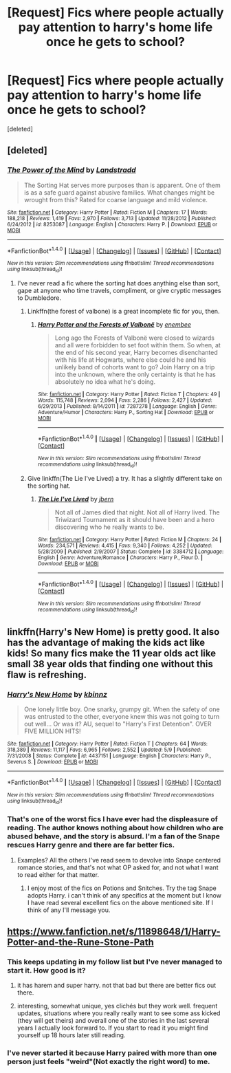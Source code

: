 #+TITLE: [Request] Fics where people actually pay attention to harry's home life once he gets to school?

* [Request] Fics where people actually pay attention to harry's home life once he gets to school?
:PROPERTIES:
:Score: 10
:DateUnix: 1469800924.0
:DateShort: 2016-Jul-29
:FlairText: Request
:END:
[deleted]


** [deleted]
:PROPERTIES:
:Score: 5
:DateUnix: 1469801482.0
:DateShort: 2016-Jul-29
:END:

*** [[http://www.fanfiction.net/s/8253087/1/][*/The Power of the Mind/*]] by [[https://www.fanfiction.net/u/2407103/Landstradd][/Landstradd/]]

#+begin_quote
  The Sorting Hat serves more purposes than is apparent. One of them is as a safe guard against abusive families. What changes might be wrought from this? Rated for coarse language and mild violence.
#+end_quote

^{/Site/: [[http://www.fanfiction.net/][fanfiction.net]] *|* /Category/: Harry Potter *|* /Rated/: Fiction M *|* /Chapters/: 17 *|* /Words/: 188,218 *|* /Reviews/: 1,419 *|* /Favs/: 2,970 *|* /Follows/: 3,713 *|* /Updated/: 11/28/2012 *|* /Published/: 6/24/2012 *|* /id/: 8253087 *|* /Language/: English *|* /Characters/: Harry P. *|* /Download/: [[http://www.ff2ebook.com/old/ffn-bot/index.php?id=8253087&source=ff&filetype=epub][EPUB]] or [[http://www.ff2ebook.com/old/ffn-bot/index.php?id=8253087&source=ff&filetype=mobi][MOBI]]}

--------------

*FanfictionBot*^{1.4.0} *|* [[[https://github.com/tusing/reddit-ffn-bot/wiki/Usage][Usage]]] | [[[https://github.com/tusing/reddit-ffn-bot/wiki/Changelog][Changelog]]] | [[[https://github.com/tusing/reddit-ffn-bot/issues/][Issues]]] | [[[https://github.com/tusing/reddit-ffn-bot/][GitHub]]] | [[[https://www.reddit.com/message/compose?to=tusing][Contact]]]

^{/New in this version: Slim recommendations using/ ffnbot!slim! /Thread recommendations using/ linksub(thread_id)!}
:PROPERTIES:
:Author: FanfictionBot
:Score: 2
:DateUnix: 1469801502.0
:DateShort: 2016-Jul-29
:END:

**** I've never read a fic where the sorting hat does anything else than sort, gape at anyone who time travels, compliment, or give cryptic messages to Dumbledore.
:PROPERTIES:
:Author: EspilonPineapple
:Score: 1
:DateUnix: 1469809307.0
:DateShort: 2016-Jul-29
:END:

***** Linkffn(the forest of valbone) is a great incomplete fic for you, then.
:PROPERTIES:
:Author: Seeker0fTruth
:Score: 2
:DateUnix: 1469809744.0
:DateShort: 2016-Jul-29
:END:

****** [[http://www.fanfiction.net/s/7287278/1/][*/Harry Potter and the Forests of Valbonë/*]] by [[https://www.fanfiction.net/u/980211/enembee][/enembee/]]

#+begin_quote
  Long ago the Forests of Valbonë were closed to wizards and all were forbidden to set foot within them. So when, at the end of his second year, Harry becomes disenchanted with his life at Hogwarts, where else could he and his unlikely band of cohorts want to go? Join Harry on a trip into the unknown, where the only certainty is that he has absolutely no idea what he's doing.
#+end_quote

^{/Site/: [[http://www.fanfiction.net/][fanfiction.net]] *|* /Category/: Harry Potter *|* /Rated/: Fiction T *|* /Chapters/: 49 *|* /Words/: 115,748 *|* /Reviews/: 2,094 *|* /Favs/: 2,286 *|* /Follows/: 2,427 *|* /Updated/: 6/29/2013 *|* /Published/: 8/14/2011 *|* /id/: 7287278 *|* /Language/: English *|* /Genre/: Adventure/Humor *|* /Characters/: Harry P., Sorting Hat *|* /Download/: [[http://www.ff2ebook.com/old/ffn-bot/index.php?id=7287278&source=ff&filetype=epub][EPUB]] or [[http://www.ff2ebook.com/old/ffn-bot/index.php?id=7287278&source=ff&filetype=mobi][MOBI]]}

--------------

*FanfictionBot*^{1.4.0} *|* [[[https://github.com/tusing/reddit-ffn-bot/wiki/Usage][Usage]]] | [[[https://github.com/tusing/reddit-ffn-bot/wiki/Changelog][Changelog]]] | [[[https://github.com/tusing/reddit-ffn-bot/issues/][Issues]]] | [[[https://github.com/tusing/reddit-ffn-bot/][GitHub]]] | [[[https://www.reddit.com/message/compose?to=tusing][Contact]]]

^{/New in this version: Slim recommendations using/ ffnbot!slim! /Thread recommendations using/ linksub(thread_id)!}
:PROPERTIES:
:Author: FanfictionBot
:Score: 1
:DateUnix: 1469809787.0
:DateShort: 2016-Jul-29
:END:


***** Give linkffn(The Lie I've Lived) a try. It has a slightly different take on the sorting hat.
:PROPERTIES:
:Author: Ch1pp
:Score: 1
:DateUnix: 1469925654.0
:DateShort: 2016-Jul-31
:END:

****** [[http://www.fanfiction.net/s/3384712/1/][*/The Lie I've Lived/*]] by [[https://www.fanfiction.net/u/940359/jbern][/jbern/]]

#+begin_quote
  Not all of James died that night. Not all of Harry lived. The Triwizard Tournament as it should have been and a hero discovering who he really wants to be.
#+end_quote

^{/Site/: [[http://www.fanfiction.net/][fanfiction.net]] *|* /Category/: Harry Potter *|* /Rated/: Fiction M *|* /Chapters/: 24 *|* /Words/: 234,571 *|* /Reviews/: 4,415 *|* /Favs/: 9,340 *|* /Follows/: 4,252 *|* /Updated/: 5/28/2009 *|* /Published/: 2/9/2007 *|* /Status/: Complete *|* /id/: 3384712 *|* /Language/: English *|* /Genre/: Adventure/Romance *|* /Characters/: Harry P., Fleur D. *|* /Download/: [[http://www.ff2ebook.com/old/ffn-bot/index.php?id=3384712&source=ff&filetype=epub][EPUB]] or [[http://www.ff2ebook.com/old/ffn-bot/index.php?id=3384712&source=ff&filetype=mobi][MOBI]]}

--------------

*FanfictionBot*^{1.4.0} *|* [[[https://github.com/tusing/reddit-ffn-bot/wiki/Usage][Usage]]] | [[[https://github.com/tusing/reddit-ffn-bot/wiki/Changelog][Changelog]]] | [[[https://github.com/tusing/reddit-ffn-bot/issues/][Issues]]] | [[[https://github.com/tusing/reddit-ffn-bot/][GitHub]]] | [[[https://www.reddit.com/message/compose?to=tusing][Contact]]]

^{/New in this version: Slim recommendations using/ ffnbot!slim! /Thread recommendations using/ linksub(thread_id)!}
:PROPERTIES:
:Author: FanfictionBot
:Score: 1
:DateUnix: 1469925679.0
:DateShort: 2016-Jul-31
:END:


** linkffn(Harry's New Home) is pretty good. It also has the advantage of making the kids act like kids! So many fics make the 11 year olds act like small 38 year olds that finding one without this flaw is refreshing.
:PROPERTIES:
:Author: fastfinge
:Score: 2
:DateUnix: 1469810690.0
:DateShort: 2016-Jul-29
:END:

*** [[http://www.fanfiction.net/s/4437151/1/][*/Harry's New Home/*]] by [[https://www.fanfiction.net/u/1577900/kbinnz][/kbinnz/]]

#+begin_quote
  One lonely little boy. One snarky, grumpy git. When the safety of one was entrusted to the other, everyone knew this was not going to turn out well... Or was it? AU, sequel to "Harry's First Detention". OVER FIVE MILLION HITS!
#+end_quote

^{/Site/: [[http://www.fanfiction.net/][fanfiction.net]] *|* /Category/: Harry Potter *|* /Rated/: Fiction T *|* /Chapters/: 64 *|* /Words/: 318,389 *|* /Reviews/: 11,117 *|* /Favs/: 6,965 *|* /Follows/: 2,552 *|* /Updated/: 5/9 *|* /Published/: 7/31/2008 *|* /Status/: Complete *|* /id/: 4437151 *|* /Language/: English *|* /Characters/: Harry P., Severus S. *|* /Download/: [[http://www.ff2ebook.com/old/ffn-bot/index.php?id=4437151&source=ff&filetype=epub][EPUB]] or [[http://www.ff2ebook.com/old/ffn-bot/index.php?id=4437151&source=ff&filetype=mobi][MOBI]]}

--------------

*FanfictionBot*^{1.4.0} *|* [[[https://github.com/tusing/reddit-ffn-bot/wiki/Usage][Usage]]] | [[[https://github.com/tusing/reddit-ffn-bot/wiki/Changelog][Changelog]]] | [[[https://github.com/tusing/reddit-ffn-bot/issues/][Issues]]] | [[[https://github.com/tusing/reddit-ffn-bot/][GitHub]]] | [[[https://www.reddit.com/message/compose?to=tusing][Contact]]]

^{/New in this version: Slim recommendations using/ ffnbot!slim! /Thread recommendations using/ linksub(thread_id)!}
:PROPERTIES:
:Author: FanfictionBot
:Score: 2
:DateUnix: 1469810734.0
:DateShort: 2016-Jul-29
:END:


*** That's one of the worst fics I have ever had the displeasure of reading. The author knows nothing about how children who are abused behave, and the story is absurd. I'm a fan of the Snape rescues Harry genre and there are far better fics.
:PROPERTIES:
:Author: MagicMistoffelees
:Score: 2
:DateUnix: 1469821969.0
:DateShort: 2016-Jul-30
:END:

**** Examples? All the others I've read seem to devolve into Snape centered romance stories, and that's not what OP asked for, and not what I want to read either for that matter.
:PROPERTIES:
:Author: fastfinge
:Score: 2
:DateUnix: 1469827006.0
:DateShort: 2016-Jul-30
:END:

***** I enjoy most of the fics on Potions and Snitches. Try the tag Snape adopts Harry. i can't think of any specifics at the moment but I know I have read several excellent fics on the above mentioned site. If I think of any I'll message you.
:PROPERTIES:
:Author: MagicMistoffelees
:Score: 1
:DateUnix: 1469827436.0
:DateShort: 2016-Jul-30
:END:


** [[https://www.fanfiction.net/s/11898648/1/Harry-Potter-and-the-Rune-Stone-Path]]
:PROPERTIES:
:Author: 944tim
:Score: 1
:DateUnix: 1469810536.0
:DateShort: 2016-Jul-29
:END:

*** This keeps updating in my follow list but I've never managed to start it. How good is it?
:PROPERTIES:
:Author: Ch1pp
:Score: 1
:DateUnix: 1469925743.0
:DateShort: 2016-Jul-31
:END:

**** it has harem and super harry. not that bad but there are better fics out there.
:PROPERTIES:
:Author: KasumiKeiko
:Score: 1
:DateUnix: 1469967165.0
:DateShort: 2016-Jul-31
:END:


**** interesting, somewhat unique, yes clichés but they work well. frequent updates, situations where you really really want to see some ass kicked (they will get theirs) and overall one of the stories in the last several years I actually look forward to. If you start to read it you might find yourself up 18 hours later still reading.
:PROPERTIES:
:Author: 944tim
:Score: 1
:DateUnix: 1469998316.0
:DateShort: 2016-Aug-01
:END:


*** I've never started it because Harry paired with more than one person just feels "weird"(Not exactly the right word) to me.
:PROPERTIES:
:Author: Missing_Minus
:Score: 1
:DateUnix: 1470457220.0
:DateShort: 2016-Aug-06
:END:
